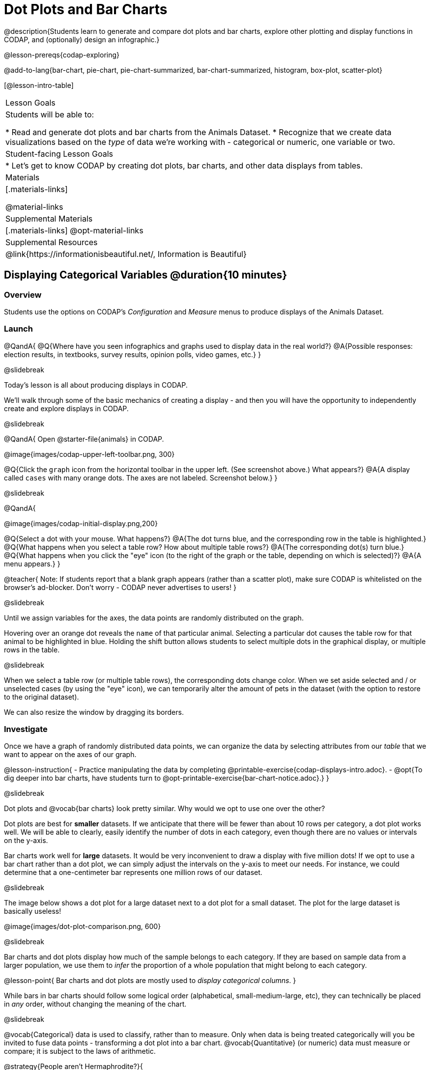 = Dot Plots and Bar Charts

@description{Students learn to generate and compare dot plots and bar charts, explore other plotting and display functions in CODAP, and (optionally) design an infographic.}

@lesson-prereqs{codap-exploring}

@add-to-lang{bar-chart, pie-chart, pie-chart-summarized, bar-chart-summarized, histogram, box-plot, scatter-plot}

[@lesson-intro-table]
|===

| Lesson Goals
| Students will be able to:

* Read and generate dot plots and bar charts from the Animals Dataset.
* Recognize that we create data visualizations based on the _type_ of data we're working with - categorical or numeric, one variable or two.


| Student-facing Lesson Goals
|

* Let's get to know CODAP by creating dot plots, bar charts, and other data displays from tables.

| Materials
|[.materials-links]

@material-links

| Supplemental Materials
|[.materials-links]
@opt-material-links

| Supplemental Resources
| @link{https://informationisbeautiful.net/, Information is Beautiful}

|===

== Displaying Categorical Variables @duration{10 minutes}

=== Overview

Students use the options on CODAP's _Configuration_ and _Measure_ menus to produce displays of the Animals Dataset.

=== Launch

@QandA{
@Q{Where have you seen infographics and graphs used to display data in the real world?}
@A{Possible responses: election results, in textbooks, survey results, opinion polls, video games, etc.}
}

@slidebreak

Today's lesson is all about producing displays in CODAP.

We'll walk through some of the basic mechanics of creating a display - and then you will have the opportunity to independently create and explore displays in CODAP.

@slidebreak

@QandA{
Open @starter-file{animals} in CODAP.

@image{images/codap-upper-left-toolbar.png, 300}


@Q{Click the `graph` icon from the horizontal toolbar in the upper left. (See screenshot above.) What appears?}
@A{A display called `cases` with many orange dots. The axes are not labeled. Screenshot below.}
}

@slidebreak

@QandA{

@image{images/codap-initial-display.png,200}

@Q{Select a dot with your mouse. What happens?}
@A{The dot turns blue, and the corresponding row in the table is highlighted.}
@Q{What happens when you select a table row? How about multiple table rows?}
@A{The corresponding dot(s) turn blue.}
@Q{What happens when you click the "eye" icon (to the right of the graph or the table, depending on which is selected)?}
@A{A menu appears.}
}

@teacher{
Note: If students report that a blank graph appears (rather than a scatter plot), make sure CODAP is whitelisted on the browser's ad-blocker. Don't worry - CODAP never advertises to users!
}

@slidebreak

Until we assign variables for the axes, the data points are randomly distributed on the graph. 

Hovering over an orange dot reveals the `name` of that particular animal. Selecting a particular dot causes the table row for that animal to be highlighted in blue. Holding the shift button allows students to select multiple dots in the graphical display, or multiple rows in the table.

@slidebreak

When we select a table row (or multiple table rows), the corresponding dots change color. When we set aside selected and / or unselected cases (by using the "eye" icon), we can temporarily alter the amount of pets in the dataset (with the option to restore to the original dataset).

We can also resize the window by dragging its borders.


=== Investigate

Once we have a graph of randomly distributed data points, we can organize the data by selecting attributes from our _table_ that we want to appear on the axes of our graph.

@lesson-instruction{
- Practice manipulating the data by completing @printable-exercise{codap-displays-intro.adoc}.
- @opt{To dig deeper into bar charts, have students turn to @opt-printable-exercise{bar-chart-notice.adoc}.}
}


@slidebreak

Dot plots and @vocab{bar charts} look pretty similar. Why would we opt to use one over the other?

Dot plots are best for *smaller* datasets. If we anticipate that there will be fewer than about 10 rows per category, a dot plot works well. We will be able to clearly, easily identify the number of dots in each category, even though there are no values or intervals on the y-axis.

Bar charts work well for *large* datasets. It would be very inconvenient to draw a display with five million dots! If we opt to use a bar chart rather than a dot plot, we can simply adjust the intervals on the y-axis to meet our needs. For instance, we could determine that a one-centimeter bar represents one million rows of our dataset.

@slidebreak

The image below shows a dot plot for a large dataset next to a dot plot for a small dataset. The plot for the large dataset is basically useless!

@image{images/dot-plot-comparison.png, 600}

@slidebreak

Bar charts and dot plots display how much of the sample belongs to each category. If they are based on sample data from a larger population, we use them to _infer_ the proportion of a whole population that might belong to each category.

@lesson-point{
Bar charts and dot plots are mostly used to _display categorical columns_.
}

While bars in bar charts should follow some logical order (alphabetical, small-medium-large, etc), they can technically be placed in _any_ order, without changing the meaning of the chart.

@slidebreak

@vocab{Categorical} data is used to classify, rather than to measure. Only when data is being treated categorically will you be invited to fuse data points - transforming a dot plot into a bar chart. @vocab{Quantitative} (or numeric) data must measure or compare; it is subject to the laws of arithmetic.

@strategy{People aren't Hermaphrodite?}{

When students make a display of the `sex` of the animals, they will see that some animals are male, some are female and some are hermaphrodites. We use the descriptor _sex_ rather than _gender_ because sex refers to biology, whereas gender refers to identity. Hermaphrodite is the biological term for animals that carry eggs & produce sperm (nearly 1/3 of the non-insect animal species on the planet!). Plants that produce pollen & ovules are also hermaphrodites. While the term was previously used by the medical community to describe intersex people or people who identify as transgender or gender non-binary, it is not biologically accurate. Humans are not able to produce both viable eggs and sperm, so "hermaphrodite" is no longer considered an acceptable term to apply to people.
}


=== Common Misconceptions

Bar charts look a lot like another kind of display - called a "histogram" - which displays _numeric_ data, not categorical.

Creating each of these displays begins the same way: we create a dot plot, and then modify it using CODAP's menus. Depending on what type of data the dot plot displays, we can transform it into either a bar chart (for categorical data), or a histogram (for numeric data). These displays serve unique purposes!

Pie charts display categorical data, too, but CODAP doesn't offer them largely because many find them @link{https://www.data-to-viz.com/caveat/pie.html, "challenging to read."}

=== Synthesize

- How are bar charts similar to dot plots? How are they different?
- When would you want to use one chart instead of another?
- Which display do you find easier to interpret? Why?

@strategy{Mini Project: Making Infographics}{

Infographics are a powerful tool for communicating information, especially when made by people who actually understand how to connect visuals to data in meaningful ways. @lesson-link{project-infographic} is an opportunity for students to become more flexible math thinkers while tapping into their creativity. This project can be made on the computer or with pencil and paper. There's also an @lesson-link{project-infographic/pages/rubric-infographic.html, Infographics Rubric} to highlight for you and your students what an excellent infographic includes.
}

== Exploring Other Displays @duration{30 minutes}

=== Overview
Students explore the CODAP data display options available to them. In doing so, they experiment with new charts and get comfortable with CODAP as a platform for doing data science.

=== Launch
There are _lots_ of different kinds of charts and plots that we can build in CODAP!


@lesson-instruction{
- Spend three minutes to see how many different displays you can produce using @starter-file{animals}.
- Be playful - click buttons and select from menu options to see what you can produce!
- Tip: Some menu icons only appear under specific conditions! For instance, clicking on the `cases` display brings up a menu of options.
}

@teacher{If students need a bit of encouraging, you might prod them to make scatterplots and histograms.

When time is up, invite students to share.
}


@QandA{
@Q{What did you discover?}
@Q{When did the `configuration` menu appear (the one that looks like a stacked bar chart)?}
@A{When there is another possible configuration of the data. For instance, when dots can be fused into bars, we see this menu.}
@Q{When did the `measure` menu appear (the one that looks like a ruler)?}
@A{This menu appears when there is an opportunity to change what is shown *along with* the points - for instance, connecting lines or calculating the count. Histograms and boxplots appear alongside an existing display, so they appear on the `measure` menu.}
}

=== Investigate

CODAP is designed to be student-friendly! Its interface encourages guesswork... but we can save some time by being a bit more strategic.

Let's try a more methodical approach to creating displays.

@slidebreak

@QandA{
We're going to complete @printable-exercise{plot-practice.adoc} together. To make a dot plot showing the sex of animals from the shelter, I'll ask myself three important questions:

@Q{Which *Column / Attributes* on which axes?}
@A{Sex belongs on the either axis.}
@Q{What *Type of Data*?}
@A{Male, female, and hermaphrodite are all categories. The chart will display categorical data.}
@Q{What *Configuration*?}
@A{CODAP initially creates a dot plot of the data, so no special configuration is needed.}
}

@teacher{
Focus on supporting students in learning how to pose productive questions when looking at data. Invite students to repeat the process you just modeled as they create a bar chart (Q2 on the same page) that shows the species of animals from the shelter.
}

@slidebreak

@lesson-instruction{
- With your partner, complete @printable-exercise{plot-practice-2.adoc} and @printable-exercise{plot-practice-3.adoc}.
- Summarize what you've observed about what display goes with what kind of data on the @printable-exercise{data-displays-organizer.adoc}. It may help to refer back to the "Practice Plotting" worksheets that you just completed. The "Notes" column can be filled in today, or you can add to it in future classes to use a reference.
}

@teacher{Students will want to take thorough notes on @printable-exercise{data-displays-organizer.adoc}, as they can use it as a resource and reference in future lessons.}

=== Common Misconceptions
There are _many_ possible misconceptions about displays that students may encounter here. *But that's ok!* Understanding all those other plots is _not_ a learning goal for this lesson. Rather, the goal at this stage is to have them build familiarity and confidence with the CODAP tool and how it makes data displays.

=== Synthesize
@QandA{
@Q{What displays did you find that work with just one column of data?}
@A{dot plots, bar charts, histograms and box plots}
@Q{What displays did you find that work with more than one column of data?}
@A{scatter plots and lr-plots}
@Q{What displays did you find that work with categorical data?}
@A{dot plots and bar charts}
@Q{What displays did you find that work with quantitative data?}
@A{histograms, box plots, scatterplots, and lr-plots}
}

Today you’ve added more data displays to your toolbox. You can create dot plots and bar charts to visually display categorical data, and you've developed a general approach to guide you as you create other displays.

